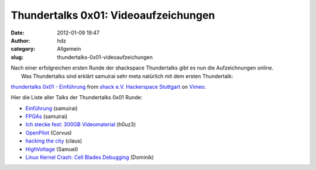 Thundertalks 0x01: Videoaufzeichungen
#####################################
:date: 2012-01-09 19:47
:author: hdz
:category: Allgemein
:slug: thundertalks-0x01-videoaufzeichungen

| Nach einer erfolgreichen ersten Runde der shackspace Thundertalks gibt es nun die Aufzeichnungen online.
|  Was Thundertalks sind erklärt samuirai sehr meta natürlich mit dem ersten Thundertalk:

`thundertalks 0x01 - Einführung <http://vimeo.com/34638137>`__ from
`shack e.V. Hackerspace Stuttgart <http://vimeo.com/shackspace>`__ on
`Vimeo <http://vimeo.com>`__.

Hier die Liste aller Talks der Thundertalks 0x01 Runde:

-  `Einführung <http://vimeo.com/34638137>`__ (samuirai)
-  `FPGAs <http://vimeo.com/34638725>`__ (samuirai)
-  `Ich stecke fest: 300GB Videomaterial <http://vimeo.com/34642268>`__
   (h0uz3)
-  `OpenPilot <http://vimeo.com/34701130>`__ (Corvus)
-  `hacking the city <http://vimeo.com/34722332>`__ (claus)
-  `HighVoltage <http://vimeo.com/34724168>`__ (Samuel)
-  `Linux Kernel Crash: Cell Blades
   Debugging <http://vimeo.com/34701075>`__ (Dominik)



